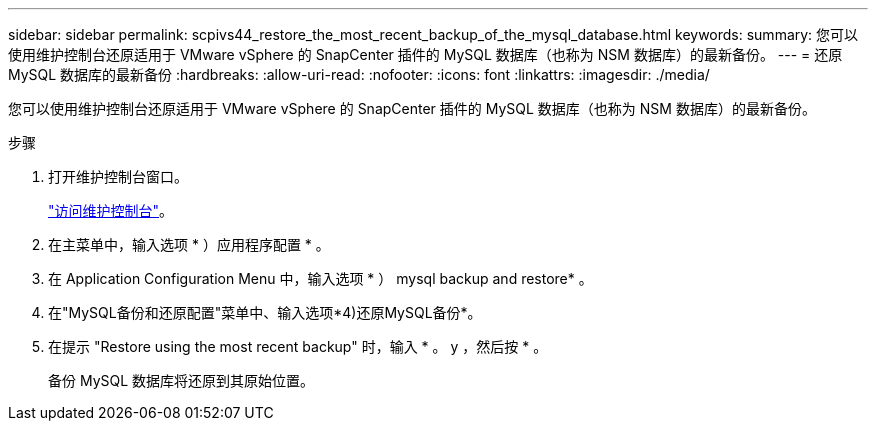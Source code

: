 ---
sidebar: sidebar 
permalink: scpivs44_restore_the_most_recent_backup_of_the_mysql_database.html 
keywords:  
summary: 您可以使用维护控制台还原适用于 VMware vSphere 的 SnapCenter 插件的 MySQL 数据库（也称为 NSM 数据库）的最新备份。 
---
= 还原 MySQL 数据库的最新备份
:hardbreaks:
:allow-uri-read: 
:nofooter: 
:icons: font
:linkattrs: 
:imagesdir: ./media/


[role="lead"]
您可以使用维护控制台还原适用于 VMware vSphere 的 SnapCenter 插件的 MySQL 数据库（也称为 NSM 数据库）的最新备份。

.步骤
. 打开维护控制台窗口。
+
link:scpivs44_manage_snapcenter_plug-in_for_vmware_vsphere.html#access-the-maintenance-console["访问维护控制台"]。

. 在主菜单中，输入选项 * ）应用程序配置 * 。
. 在 Application Configuration Menu 中，输入选项 * ） mysql backup and restore* 。
. 在"MySQL备份和还原配置"菜单中、输入选项*4)还原MySQL备份*。
. 在提示 "Restore using the most recent backup" 时，输入 * 。 y ，然后按 * 。
+
备份 MySQL 数据库将还原到其原始位置。


